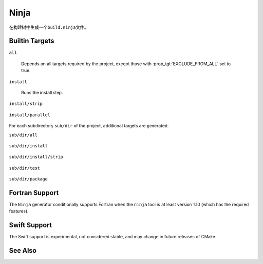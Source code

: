 Ninja
-----

在构建树中生成一个\ ``build.ninja``\ 文件。

Builtin Targets
^^^^^^^^^^^^^^^

``all``

  Depends on all targets required by the project, except those with
  :prop_tgt:`EXCLUDE_FROM_ALL` set to true.

``install``

  Runs the install step.

``install/strip``

  .. versionadded:: 3.7

    Runs the install followed by a ``CMAKE_STRIP`` command, if any.

    The ``CMAKE_STRIP`` variable will contain the platform's ``strip`` utility, which
    removes symbols information from generated binaries.

``install/parallel``

  .. versionadded:: 3.30

    Created only if the :prop_gbl:`INSTALL_PARALLEL` global property is ``ON``.
    Runs the install step for each subdirectory independently and in parallel.

For each subdirectory ``sub/dir`` of the project, additional targets
are generated:

``sub/dir/all``

  .. versionadded:: 3.6

    Depends on all targets required by the subdirectory.

``sub/dir/install``

  .. versionadded:: 3.7

    Runs the install step in the subdirectory, if any.

``sub/dir/install/strip``

  .. versionadded:: 3.7

    Runs the install step in the subdirectory followed by a ``CMAKE_STRIP`` command,
    if any.

``sub/dir/test``

  .. versionadded:: 3.7

    Runs the test step in the subdirectory, if any.

``sub/dir/package``

  .. versionadded:: 3.7

    Runs the package step in the subdirectory, if any.

Fortran Support
^^^^^^^^^^^^^^^

.. versionadded:: 3.7

The ``Ninja`` generator conditionally supports Fortran when the ``ninja``
tool is at least version 1.10 (which has the required features).

Swift Support
^^^^^^^^^^^^^

.. versionadded:: 3.15

The Swift support is experimental, not considered stable, and may change
in future releases of CMake.

See Also
^^^^^^^^

.. versionadded:: 3.17
  The :generator:`Ninja Multi-Config` generator is similar to the ``Ninja``
  generator, but generates multiple configurations at once.
